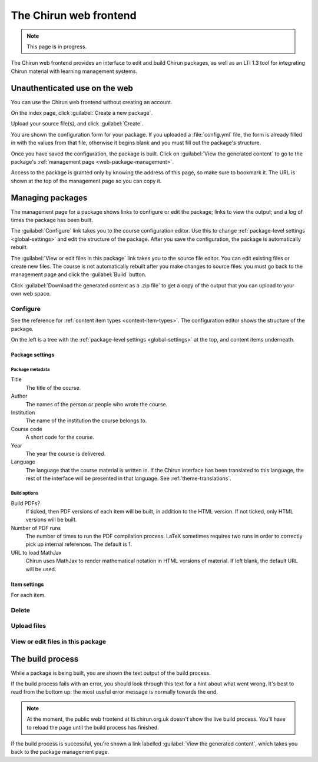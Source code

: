 The Chirun web frontend
=======================


.. note::
    This page is in progress.

The Chirun web frontend provides an interface to edit and build Chirun packages, as well as an LTI 1.3 tool for integrating Chirun material with learning management systems.


.. _web-public-build:

Unauthenticated use on the web
------------------------------

You can use the Chirun web frontend without creating an account.

On the index page, click :guilabel:`Create a new package`.

Upload your source file(s), and click :guilabel:`Create`.

You are shown the configuration form for your package.
If you uploaded a :file:`config.yml` file, the form is already filled in with the values from that file, otherwise it begins blank and you must fill out the package's structure.

Once you have saved the configuration, the package is built.
Click on :guilabel:`View the generated content` to go to the package's :ref:`management page <web-package-management>`.

Access to the package is granted only by knowing the address of this page, so make sure to bookmark it.
The URL is shown at the top of the management page so you can copy it.

.. _web-package-management:

Managing packages
-----------------

The management page for a package shows links to configure or edit the package; links to view the output; and a log of times the package has been built.

The :guilabel:`Configure` link takes you to the course configuration editor.
Use this to change :ref:`package-level settings <global-settings>` and edit the structure of the package.
After you save the configuration, the package is automatically rebuilt.

The :guilabel:`View or edit files in this package` link takes you to the source file editor.
You can edit existing files or create new files.
The course is not automatically rebuilt after you make changes to source files: you must go back to the management page and click the :guilabel:`Build` button.

Click :guilabel:`Download the generated content as a .zip file` to get a copy of the output that you can upload to your own web space.

Configure
#########

See the reference for :ref:`content item types <content-item-types>`.
The configuration editor shows the structure of the package.

On the left is a tree with the :ref:`package-level settings <global-settings>` at the top, and content items underneath.

Package settings
****************

Package metadata
^^^^^^^^^^^^^^^^

Title
    The title of the course.

Author
    The names of the person or people who wrote the course.

Institution
    The name of the institution the course belongs to.

Course code
    A short code for the course.

Year
    The year the course is delivered.

Language
    The language that the course material is written in.
    If the Chirun interface has been translated to this language, the rest of the interface will be presented in that language.
    See :ref:`theme-translations`.

Build options
^^^^^^^^^^^^^

Build PDFs?
    If ticked, then PDF versions of each item will be built, in addition to the HTML version.
    If not ticked, only HTML versions will be built.

Number of PDF runs
    The number of times to run the PDF compilation process.
    LaTeX sometimes requires two runs in order to correctly pick up internal references.
    The default is 1.

URL to load MathJax
    Chirun uses MathJax to render mathematical notation in HTML versions of material.
    If left blank, the default URL will be used.


Item settings
*************

For each item. 


Delete
######

Upload files
############

View or edit files in this package
##################################

The build process
-----------------

While a package is being built, you are shown the text output of the build process.

If the build process fails with an error, you should look through this text for a hint about what went wrong.
It's best to read from the bottom up: the most useful error message is normally towards the end.

.. note::
   At the moment, the public web frontend at lti.chirun.org.uk doesn't show the live build process.
   You'll have to reload the page until the build process has finished.

If the build process is successful, you're shown a link labelled :guilabel:`View the generated content`, which takes you back to the package management page.
